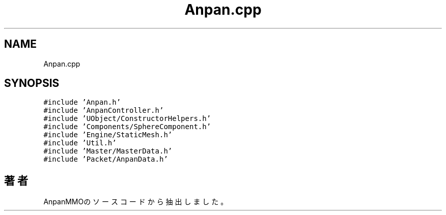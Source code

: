 .TH "Anpan.cpp" 3 "2018年12月21日(金)" "AnpanMMO" \" -*- nroff -*-
.ad l
.nh
.SH NAME
Anpan.cpp
.SH SYNOPSIS
.br
.PP
\fC#include 'Anpan\&.h'\fP
.br
\fC#include 'AnpanController\&.h'\fP
.br
\fC#include 'UObject/ConstructorHelpers\&.h'\fP
.br
\fC#include 'Components/SphereComponent\&.h'\fP
.br
\fC#include 'Engine/StaticMesh\&.h'\fP
.br
\fC#include 'Util\&.h'\fP
.br
\fC#include 'Master/MasterData\&.h'\fP
.br
\fC#include 'Packet/AnpanData\&.h'\fP
.br

.SH "著者"
.PP 
 AnpanMMOのソースコードから抽出しました。
